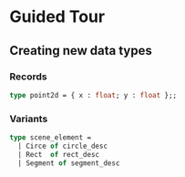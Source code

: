 * Guided Tour
** Creating new data types
*** Records
    #+BEGIN_SRC ocaml
    type point2d = { x : float; y : float };;
    #+END_SRC
*** Variants
    #+BEGIN_SRC ocaml
    type scene_element =
      | Circe of circle_desc
      | Rect  of rect_desc
      | Segment of segment_desc
    #+END_SRC
